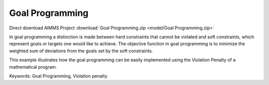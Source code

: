Goal Programming
================

.. meta::
   :keywords: Goal Programming, Violation penalty
   :description: This example illustrates how the goal programming can be easily implemented using the Violation Penalty of a mathematical program.

Direct download AIMMS Project :download:`Goal Programming.zip <model/Goal Programming.zip>`

.. Go to the example on GitHub: https://github.com/aimms/examples/tree/master/Functional%20Examples/Goal%20Programming

In goal programming a distinction is made between hard constraints that cannot be violated and soft constraints, which represent goals or targets one would like to achieve. The objective function in goal programming is to minimize the weighted sum of deviations from the goals set by the soft constraints.

This example illustrates how the goal programming can be easily implemented using the Violation Penalty of a mathematical program.

Keywords:
Goal Programming, Violation penalty

